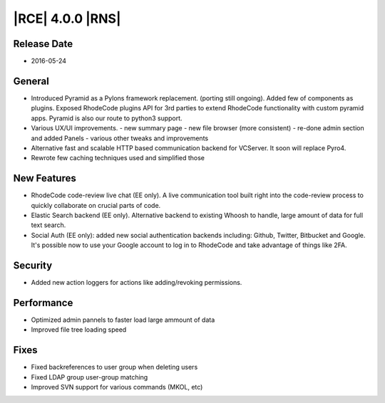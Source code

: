 |RCE| 4.0.0 |RNS|
-----------------

Release Date
^^^^^^^^^^^^

- 2016-05-24

General
^^^^^^^

- Introduced Pyramid as a Pylons framework replacement. (porting still ongoing).
  Added few of components as plugins. Exposed RhodeCode plugins API for 3rd
  parties to extend RhodeCode functionality with custom pyramid apps. Pyramid
  is also our route to python3 support.
- Various UX/UI improvements.
  - new summary page
  - new file browser (more consistent)
  - re-done admin section and added Panels
  - various other tweaks and improvements
- Alternative fast and scalable HTTP based communication backend for VCServer.
  It soon will replace Pyro4.
- Rewrote few caching techniques used and simplified those


New Features
^^^^^^^^^^^^

- RhodeCode code-review live chat (EE only). A live communication
  tool built right into the code-review process to quickly
  collaborate on crucial parts of code.

- Elastic Search backend (EE only). Alternative backend to existing
  Whoosh to handle, large amount of data for full text search.

- Social Auth (EE only): added new social authentication backends including:
  Github, Twitter, Bitbucket and Google. It's possible now to use your
  Google account to log in to RhodeCode and take advantage of things like 2FA.

Security
^^^^^^^^

- Added new action loggers for actions like adding/revoking permissions.


Performance
^^^^^^^^^^^

- Optimized admin pannels to faster load large ammount of data
- Improved file tree loading speed


Fixes
^^^^^

- Fixed backreferences to user group when deleting users
- Fixed LDAP group user-group matching
- Improved SVN support for various commands (MKOL, etc)